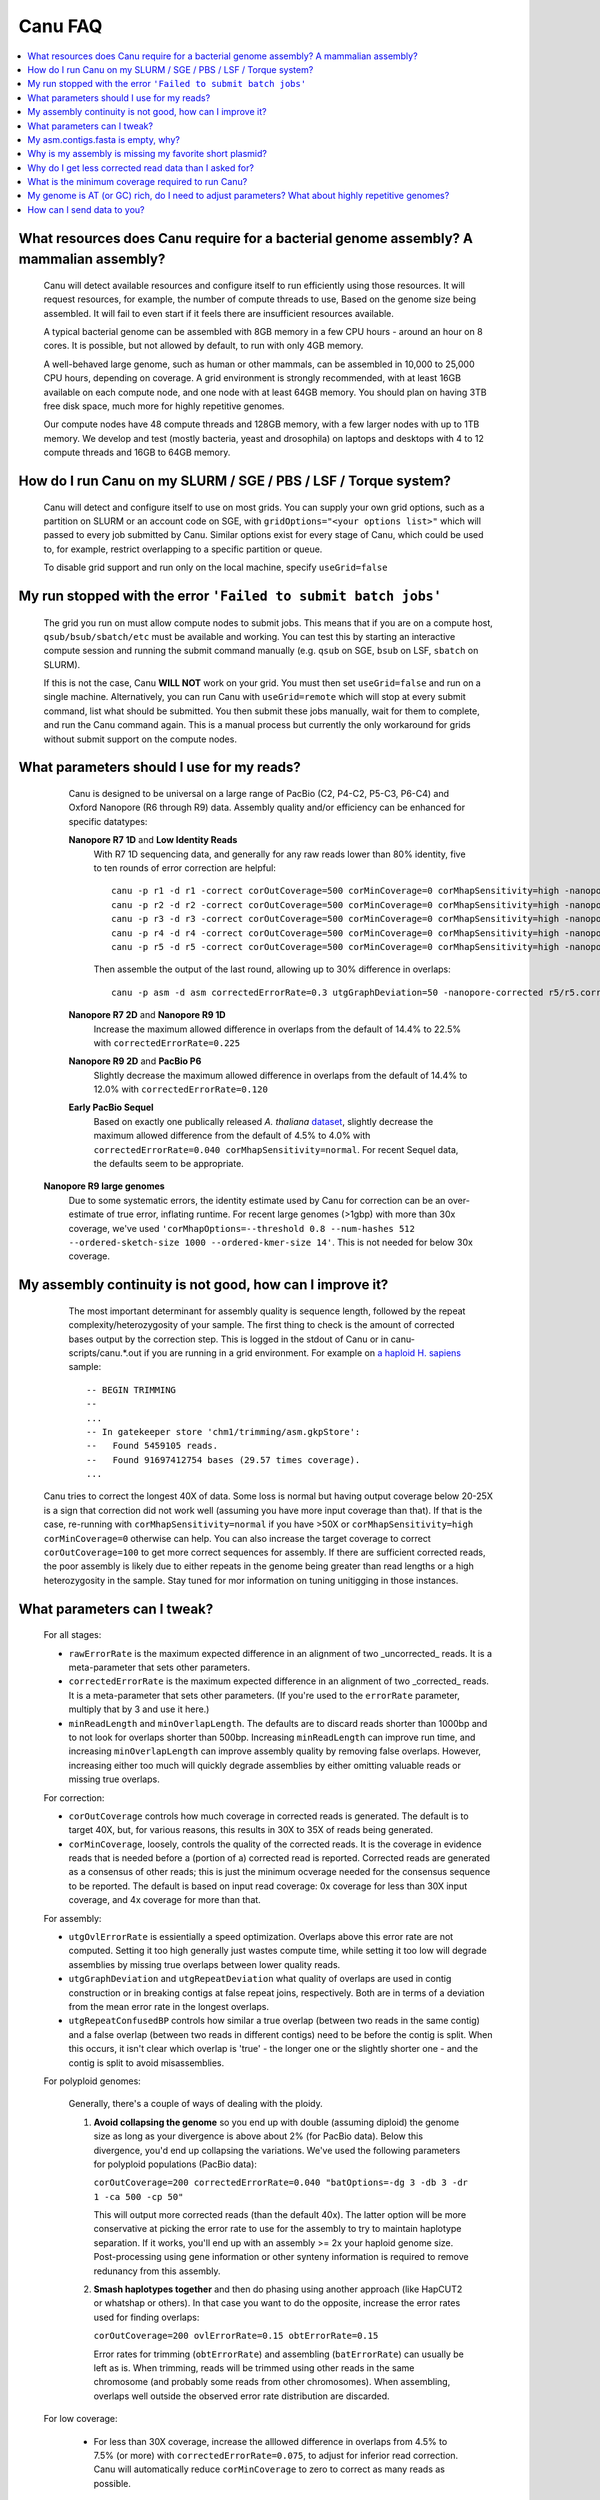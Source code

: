 
.. _faq:

Canu FAQ
========


.. contents::
  :local:


What resources does Canu require for a bacterial genome assembly? A mammalian assembly?
-------------------------------------
    Canu will detect available resources and configure itself to run efficiently using those
    resources.  It will request resources, for example, the number of compute threads to use, Based
    on the genome size being assembled. It will fail to even start if it feels there are
    insufficient resources available.
    
    A typical bacterial genome can be assembled with 8GB memory in a few CPU hours - around an hour
    on 8 cores.  It is possible, but not allowed by default, to run with only 4GB memory.

    A well-behaved large genome, such as human or other mammals, can be assembled in 10,000 to
    25,000 CPU hours, depending on coverage.  A grid environment is strongly recommended, with at
    least 16GB available on each compute node, and one node with at least 64GB memory.  You should
    plan on having 3TB free disk space, much more for highly repetitive genomes.

    Our compute nodes have 48 compute threads and 128GB memory, with a few larger nodes with up to
    1TB memory.  We develop and test (mostly bacteria, yeast and drosophila) on laptops and desktops
    with 4 to 12 compute threads and 16GB to 64GB memory.

    
How do I run Canu on my SLURM / SGE / PBS / LSF / Torque system?
-------------------------------------
    Canu will detect and configure itself to use on most grids. You can supply your own grid
    options, such as a partition on SLURM or an account code on SGE, with ``gridOptions="<your
    options list>"`` which will passed to every job submitted by Canu.  Similar options exist for
    every stage of Canu, which could be used to, for example, restrict overlapping to a specific
    partition or queue.

    To disable grid support and run only on the local machine, specify ``useGrid=false``
    
My run stopped with the error ``'Failed to submit batch jobs'``
-------------------------------------

    The grid you run on must allow compute nodes to submit jobs. This means that if you are on a compute host, ``qsub/bsub/sbatch/etc`` must be available and working. You can test this by starting an interactive compute session and running the submit command manually (e.g. ``qsub`` on SGE, ``bsub`` on LSF, ``sbatch`` on SLURM). 
    
    If this is not the case, Canu **WILL NOT** work on your grid. You must then set ``useGrid=false`` and run on a single machine. Alternatively, you can run Canu with ``useGrid=remote`` which will stop at every submit command, list what should be submitted. You then submit these jobs manually, wait for them to complete, and run the Canu command again. This is a manual process but currently the only workaround for grids without submit support on the compute nodes.


What parameters should I use for my reads?
-------------------------------------
    Canu is designed to be universal on a large range of PacBio (C2, P4-C2, P5-C3, P6-C4) and Oxford Nanopore
    (R6 through R9) data.  Assembly quality and/or efficiency can be enhanced for specific datatypes:
    
    **Nanopore R7 1D** and **Low Identity Reads**
       With R7 1D sequencing data, and generally for any raw reads lower than 80% identity, five to
       ten rounds of error correction are helpful::

         canu -p r1 -d r1 -correct corOutCoverage=500 corMinCoverage=0 corMhapSensitivity=high -nanopore-raw your_reads.fasta
         canu -p r2 -d r2 -correct corOutCoverage=500 corMinCoverage=0 corMhapSensitivity=high -nanopore-raw r1/r1.correctedReads.fasta.gz
         canu -p r3 -d r3 -correct corOutCoverage=500 corMinCoverage=0 corMhapSensitivity=high -nanopore-raw r2/r2.correctedReads.fasta.gz
         canu -p r4 -d r4 -correct corOutCoverage=500 corMinCoverage=0 corMhapSensitivity=high -nanopore-raw r3/r3.correctedReads.fasta.gz
         canu -p r5 -d r5 -correct corOutCoverage=500 corMinCoverage=0 corMhapSensitivity=high -nanopore-raw r4/r4.correctedReads.fasta.gz

       Then assemble the output of the last round, allowing up to 30% difference in overlaps::

         canu -p asm -d asm correctedErrorRate=0.3 utgGraphDeviation=50 -nanopore-corrected r5/r5.correctedReads.fasta.gz

    **Nanopore R7 2D** and **Nanopore R9 1D**
      Increase the maximum allowed difference in overlaps from the default of 14.4% to 22.5% with
      ``correctedErrorRate=0.225``

    **Nanopore R9 2D** and **PacBio P6**
       Slightly decrease the maximum allowed difference in overlaps from the default of 14.4% to 12.0%
       with ``correctedErrorRate=0.120``

    **Early PacBio Sequel**
       Based on exactly one publically released *A. thaliana* `dataset
       <http://www.pacb.com/blog/sequel-system-data-release-arabidopsis-dataset-genome-assembly/>`_,
       slightly decrease the maximum allowed difference from the default of 4.5% to 4.0% with
       ``correctedErrorRate=0.040 corMhapSensitivity=normal``.  For recent Sequel data, the defaults
       seem to be appropriate.
       
   **Nanopore R9 large genomes**
       Due to some systematic errors, the identity estimate used by Canu for correction can be an
       over-estimate of true error, inflating runtime. For recent large genomes (>1gbp) with more
       than 30x coverage, we've used ``'corMhapOptions=--threshold 0.8 --num-hashes
       512 --ordered-sketch-size 1000 --ordered-kmer-size 14'``. This is not needed for below 30x
       coverage.


My assembly continuity is not good, how can I improve it?
-------------------------------------
    The most important determinant for assembly quality is sequence length, followed by the repeat
    complexity/heterozygosity of your sample.  The first thing to check is the amount of corrected
    bases output by the correction step.  This is logged in the stdout of Canu or in
    canu-scripts/canu.*.out if you are running in a grid environment. For example on `a
    haploid H. sapiens <https://www.ncbi.nlm.nih.gov/Traces/study/?acc=SAMN02744161>`_ sample:
    
    ::
    
       -- BEGIN TRIMMING
       --
       ...
       -- In gatekeeper store 'chm1/trimming/asm.gkpStore':
       --   Found 5459105 reads.
       --   Found 91697412754 bases (29.57 times coverage).
       ...

   Canu tries to correct the longest 40X of data. Some loss is normal but having output coverage
   below 20-25X is a sign that correction did not work well (assuming you have more input coverage
   than that). If that is the case, re-running with ``corMhapSensitivity=normal`` if you have >50X
   or ``corMhapSensitivity=high corMinCoverage=0`` otherwise can help. You can also increase the
   target coverage to correct ``corOutCoverage=100`` to get more correct sequences for assembly. If
   there are sufficient corrected reads, the poor assembly is likely due to either repeats in the
   genome being greater than read lengths or a high heterozygosity in the sample. Stay tuned for mor
   information on tuning unitigging in those instances.


.. _tweak:

What parameters can I tweak?
-------------------------------------
    For all stages:

    - ``rawErrorRate`` is the maximum expected difference in an alignment of two _uncorrected_
      reads.  It is a meta-parameter that sets other parameters.

    - ``correctedErrorRate`` is the maximum expected difference in an alignment of two _corrected_
      reads.  It is a meta-parameter that sets other parameters.  (If you're used to the
      ``errorRate`` parameter, multiply that by 3 and use it here.)

    - ``minReadLength`` and ``minOverlapLength``.  The defaults are to discard reads shorter than
      1000bp and to not look for overlaps shorter than 500bp.  Increasing ``minReadLength`` can
      improve run time, and increasing ``minOverlapLength`` can improve assembly quality by removing
      false overlaps.  However, increasing either too much will quickly degrade assemblies by either
      omitting valuable reads or missing true overlaps.

    For correction:

    - ``corOutCoverage`` controls how much coverage in corrected reads is generated.  The default is
      to target 40X, but, for various reasons, this results in 30X to 35X of reads being generated.

    - ``corMinCoverage``, loosely, controls the quality of the corrected reads.  It is the coverage
      in evidence reads that is needed before a (portion of a) corrected read is reported.
      Corrected reads are generated as a consensus of other reads; this is just the minimum ocverage
      needed for the consensus sequence to be reported.  The default is based on input read
      coverage: 0x coverage for less than 30X input coverage, and 4x coverage for more than that.

    For assembly:

    - ``utgOvlErrorRate`` is essientially a speed optimization.  Overlaps above this error rate are
      not computed.  Setting it too high generally just wastes compute time, while setting it too
      low will degrade assemblies by missing true overlaps between lower quality reads.

    - ``utgGraphDeviation`` and ``utgRepeatDeviation`` what quality of overlaps are used in contig
      construction or in breaking contigs at false repeat joins, respectively.  Both are in terms of
      a deviation from the mean error rate in the longest overlaps.

    - ``utgRepeatConfusedBP`` controls how similar a true overlap (between two reads in the same
      contig) and a false overlap (between two reads in different contigs) need to be before the
      contig is split.  When this occurs, it isn't clear which overlap is 'true' - the longer one or
      the slightly shorter one - and the contig is split to avoid misassemblies.

    For polyploid genomes:

        Generally, there's a couple of ways of dealing with the ploidy. 
    
        1) **Avoid collapsing the genome** so you end up with double (assuming diploid) the genome
           size as long as your divergence is above about 2% (for PacBio data). Below this
           divergence, you'd end up collapsing the variations. We've used the following parameters
           for polyploid populations (PacBio data):

           ``corOutCoverage=200 correctedErrorRate=0.040 "batOptions=-dg 3 -db 3 -dr 1 -ca 500 -cp 50"``
    
           This will output more corrected reads (than the default 40x). The latter option will be
           more conservative at picking the error rate to use for the assembly to try to maintain
           haplotype separation. If it works, you'll end up with an assembly >= 2x your haploid
           genome size. Post-processing using gene information or other synteny information is
           required to remove redunancy from this assembly.

        2) **Smash haplotypes together** and then do phasing using another approach (like HapCUT2 or
           whatshap or others). In that case you want to do the opposite, increase the error rates
           used for finding overlaps:
   
           ``corOutCoverage=200 ovlErrorRate=0.15 obtErrorRate=0.15``

           Error rates for trimming (``obtErrorRate``) and assembling (``batErrorRate``) can usually
           be left as is.  When trimming, reads will be trimmed using other reads in the same
           chromosome (and probably some reads from other chromosomes).  When assembling, overlaps
           well outside the observed error rate distribution are discarded.

    For low coverage:

     - For less than 30X coverage, increase the alllowed difference in overlaps from 4.5% to 7.5%
       (or more) with ``correctedErrorRate=0.075``, to adjust for inferior read correction.  Canu
       will automatically reduce ``corMinCoverage`` to zero to correct as many reads as possible.

    For high coverage:

     - For more than 60X coverage, decrease the allowed difference in overlaps from 4.5% to 4.0%
       with ``correctedErrorRate=0.040``, so that only the better corrected reads are used.  This is
       primarily an optimization for speed and generally does not change assembly continuity.


My asm.contigs.fasta is empty, why?
-------------------------------------
    Canu creates three assembled sequence :ref:`output files <outputs>`: ``<prefix>.contigs.fasta``,
    ``<prefix>.unitigs.fasta``, and ``<prefix>.unassembled.fasta``, where contigs are the primary
    output, unitigs are the primary output split at alternate paths,
    and unassembled are the leftover pieces.

    The :ref:`contigFilter <contigFilter>` parameter sets several parameters that control how small
    or low coverage initial contigs are handled.  By default, initial contigs with more than 50% of
    the length at less than 5X coverage will be classified as 'unassembled' and removed from the
    assembly, that is, ``contigFilter="2 0 1.0 0.5 5"``.  The filtering can be disabled by changing
    the last number from '5' to '0' (meaning, filter if 50% of the contig is less than 0X coverage).


Why is my assembly is missing my favorite short plasmid?
-------------------------------------
    Only the longest 40X of data (based on the specified genome size) is used for
    correction.  Datasets with uneven coverage or small plasmids can fail to generate enough
    corrected reads to give enough coverage for assembly, resulting in gaps in the genome or even no
    reads for small plasmids.  Set ``corOutCoverage=1000`` (or any value greater than your total input
    coverage) to correct all input data.

    An alternate approach is to correct all reads (``-correct corOutCoverage=1000``) then assemble
    40X of reads picked at random from the ``<prefix>.correctedReads.fasta.gz`` output.


Why do I get less corrected read data than I asked for?
-------------------------------------
    Some reads are trimmed during correction due to being chimeric or because there wasn't enough
    evidence to generate a quality corrected sequence.  Typically, this results in a 25% loss.
    Setting ``corMinCoverage=0`` will report all bases, even low those of low quality.  Canu will
    trim these in its 'trimming' phase before assembly.


What is the minimum coverage required to run Canu?
-------------------------------------
    For eukaryotic genomes, coverage more than 20X is enough to outperform current hybrid methods.


My genome is AT (or GC) rich, do I need to adjust parameters?  What about highly repetitive genomes?
-------------------------------------
   On bacterial genomes, no adjustment of parameters is (usually) needed.  See the next question.

   On repetitive genomes with with a significantly skewed AT/GC ratio, the Jaccard estimate used by
   MHAP is biased.  Setting ``corMaxEvidenceErate=0.15`` is sufficient to correct for the bias in
   our testing.

   In general, with high coverage repetitive genomes (such as plants) it can be beneficial to set
   the above parameter anyway, as it will eliminate repetitive matches, speed up the assembly, and
   sometime improve unitigs.


How can I send data to you?
-------------------------------------
   FTP to ftp://ftp.cbcb.umd.edu/incoming/sergek.  This is a write-only location that only the Canu
   developers can see.
   
   Here is a quick walk-through using a command-line ftp client (should be available on most Linux and OSX installations). Say we want to transfer a file named ``reads.fastq``. First, run ``ftp ftp.cbcb.umd.edu``, specify ``anonymous`` as the user name and hit return for password (blank). Then:
   
   .. code-block:: 
   
      cd incoming/sergek
      put reads.fastq
      quit

   That's it, you won't be able to see the file but we can download it.
